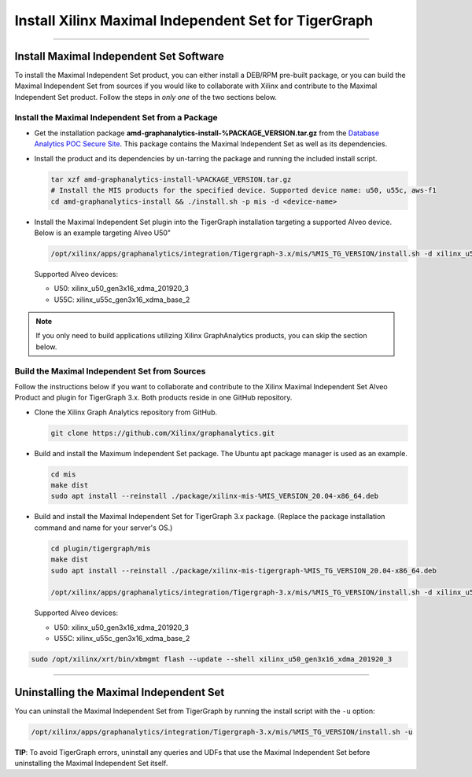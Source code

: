 =====================================================
Install Xilinx Maximal Independent Set for TigerGraph
=====================================================

---------------------------------------

Install Maximal Independent Set Software
----------------------------------------

To install the Maximal Independent Set product, you can either install a DEB/RPM 
pre-built package, or you can build the Maximal Independent Set from sources if 
you would like to collaborate with Xilinx and contribute to the Maximal Independent Set
product. Follow the steps in *only one* of the two sections below.

Install the Maximal Independent Set from a Package
**************************************************

* Get the installation package **amd-graphanalytics-install-%PACKAGE_VERSION.tar.gz** from the
  `Database Analytics POC Secure Site <%PACKAGE_LINK>`_.
  This package contains the Maximal Independent Set as well as its dependencies.

* Install the product and its dependencies by un-tarring the package and running
  the included install script.

  .. code-block:: bash

    tar xzf amd-graphanalytics-install-%PACKAGE_VERSION.tar.gz
    # Install the MIS products for the specified device. Supported device name: u50, u55c, aws-f1
    cd amd-graphanalytics-install && ./install.sh -p mis -d <device-name>

* Install the Maximal Independent Set plugin into the TigerGraph installation 
  targeting a supported Alveo device. Below is an example targeting Alveo U50"

  .. code-block:: bash

    /opt/xilinx/apps/graphanalytics/integration/Tigergraph-3.x/mis/%MIS_TG_VERSION/install.sh -d xilinx_u50_gen3x16_xdma_201920_3

  Supported Alveo devices:

  * U50: xilinx_u50_gen3x16_xdma_201920_3 
  * U55C: xilinx_u55c_gen3x16_xdma_base_2   

..  note:: 
    
    If you only need to build applications utilizing Xilinx GraphAnalytics 
    products, you can skip the section below.

Build the Maximal Independent Set from Sources
**********************************************

Follow the instructions below if you want to collaborate and contribute to the 
Xilinx Maximal Independent Set Alveo Product and plugin for TigerGraph 3.x.  
Both products reside in one GitHub repository.

* Clone the Xilinx Graph Analytics repository from GitHub.

  .. code-block:: bash

    git clone https://github.com/Xilinx/graphanalytics.git

* Build and install the Maximum Independent Set package. The Ubuntu apt package manager is used as an example.

  .. code-block:: bash

    cd mis
    make dist
    sudo apt install --reinstall ./package/xilinx-mis-%MIS_VERSION_20.04-x86_64.deb

* Build and install the Maximal Independent Set for TigerGraph 3.x package. (Replace the package
  installation command and name for your server's OS.)

  .. code-block:: bash

    cd plugin/tigergraph/mis
    make dist
    sudo apt install --reinstall ./package/xilinx-mis-tigergraph-%MIS_TG_VERSION_20.04-x86_64.deb

    /opt/xilinx/apps/graphanalytics/integration/Tigergraph-3.x/mis/%MIS_TG_VERSION/install.sh -d xilinx_u50_gen3x16_xdma_201920_3

  Supported Alveo devices:

  * U50: xilinx_u50_gen3x16_xdma_201920_3 
  * U55C: xilinx_u55c_gen3x16_xdma_base_2   

.. code-block:: bash

    sudo /opt/xilinx/xrt/bin/xbmgmt flash --update --shell xilinx_u50_gen3x16_xdma_201920_3

---------------------------------------

Uninstalling the Maximal Independent Set
--------------------------------------

You can uninstall the Maximal Independent Set from TigerGraph by running the install script with the ``-u`` option:

.. code-block:: bash

   /opt/xilinx/apps/graphanalytics/integration/Tigergraph-3.x/mis/%MIS_TG_VERSION/install.sh -u

**TIP**: To avoid TigerGraph errors, uninstall any queries and UDFs that use the Maximal Independent Set before
uninstalling the Maximal Independent Set itself.
